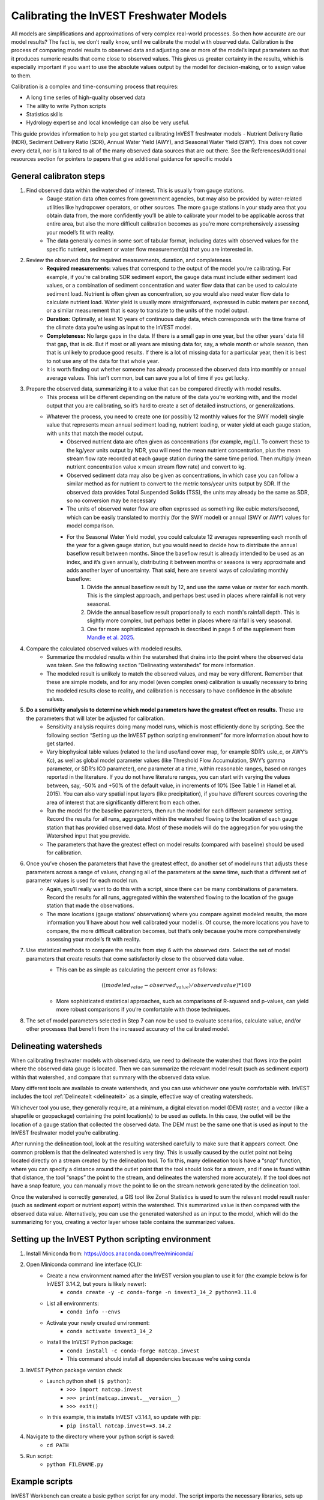 .. calibration_freshwater:

****************************************
Calibrating the InVEST Freshwater Models
****************************************

All models are simplifications and approximations of very complex real-world processes. So then how accurate are our model results? The fact is, we don’t really know, until we calibrate the model with observed data. Calibration is the process of comparing model results to observed data and adjusting one or more of the model’s input parameters so that it produces numeric results that come close to observed values. This gives us greater certainty in the results, which is especially important if you want to use the absolute values output by the model for decision-making, or to assign value to them.

Calibration is a complex and time-consuming process that requires:

+ A long time series of high-quality observed data
+ The aility to write Python scripts
+ Statistics skills
+ Hydrology expertise and local knowledge can also be very useful.

This guide provides information to help you get started calibrating InVEST freshwater models - Nutrient Delivery Ratio (NDR), Sediment Delivery Ratio (SDR), Annual Water Yield (AWY), and Seasonal Water Yield (SWY). This does not cover every detail, nor is it tailored to all of the many observed data sources that are out there. See the References/Additional resources section for pointers to papers that give additional guidance for specific models

.. freshwater_calibration_steps:

General calibraton steps
========================

1. Find observed data within the watershed of interest. This is usually from gauge stations.
	- Gauge station data often comes from government agencies, but may also be provided by water-related utilities like hydropower operators, or other sources. The more gauge stations in your study area that you obtain data from, the more confidently you’ll be able to calibrate your model to be applicable across that entire area, but also the more difficult calibration becomes as you’re more comprehensively assessing your model’s fit with reality.
	- The data generally comes in some sort of tabular format, including dates with observed values for the specific nutrient, sediment or water flow measurement(s) that you are interested in.

2. Review the observed data for required measurements, duration, and completeness.
	- **Required measurements:** values that correspond to the output of the model you’re calibrating. For example, if you’re calibrating SDR sediment export, the gauge data must include either sediment load values, or a combination of sediment concentration and water flow data that can be used to calculate sediment load. Nutrient is often given as concentration, so you would also need water flow data to calculate nutrient load. Water yield is usually more straightforward, expressed in cubic meters per second, or a similar measurement that is easy to translate to the units of the model output.
	- **Duration:** Optimally, at least 10 years of continuous daily data, which corresponds with the time frame of the climate data you’re using as input to the InVEST model.
	- **Completeness:** No large gaps in the data. If there is a small gap in one year, but the other years’ data fill that gap, that is ok. But if most or all years are missing data for, say, a whole month or whole season, then that is unlikely to produce good results. If there is a lot of missing data for a particular year, then it is best to not use any of the data for that whole year.
	- It is worth finding out whether someone has already processed the observed data into monthly or annual average values. This isn’t common, but can save you a lot of time if you get lucky.

3. Prepare the observed data, summarizing it to a value that can be compared directly with model results.
	- This process will be different depending on the nature of the data you’re working with, and the model output that you are calibrating, so it’s hard to create a set of detailed instructions, or generalizations.
	- Whatever the process, you need to create one (or possibly 12 monthly values for the SWY model) single value that represents mean annual sediment loading, nutrient loading, or water yield at each gauge station, with units that match the model output.
		+ Observed nutrient data are often given as concentrations (for example, mg/L). To convert these to the kg/year units output by NDR, you will need the mean nutrient concentration, plus the mean stream flow rate recorded at each gauge station during the same time period. Then multiply (mean nutrient concentration value x mean stream flow rate) and convert to kg.
		+ Observed sediment data may also be given as concentrations, in which case you can follow a similar method as for nutrient to convert to the metric tons/year units output by SDR. If the observed data provides Total Suspended Solids (TSS), the units may already be the same as SDR, so no conversion may be necessary
		+ The units of observed water flow are often expressed as something like cubic meters/second, which can be easily translated to monthly (for the SWY model) or annual (SWY or AWY) values for model comparison.
		+ For the Seasonal Water Yield model, you could calculate 12 averages representing each month of the year for a given gauge station, but you would need to decide how to distribute the annual baseflow result between months. Since the baseflow result is already intended to be used as an index, and it’s given annually, distributing it between months or seasons is very approximate and adds another layer of uncertainty. That said, here are several ways of calculating monthly baseflow:
			1. Divide the annual baseflow result by 12, and use the same value or raster for each month. This is the simplest approach, and perhaps best used in places where rainfall is not very seasonal. 
			2. Divide the annual baseflow result proportionally to each month's rainfall depth. This is slightly more complex, but perhaps better in places where rainfall is very seasonal.
			3. One far more sophisticated approach is described in page 5 of the supplement from `Mandle et al. 2025 <https://static-content.springer.com/esm/art%3A10.1038%2Fs43247-025-02254-9/MediaObjects/43247_2025_2254_MOESM2_ESM.pdf>`_.

4. Compare the calculated observed values with modeled results.
	+ Summarize the modeled results within the watershed that drains into the point where the observed data was taken. See the following section “Delineating watersheds” for more information.
	+ The modeled result is unlikely to match the observed values, and may be very different. Remember that these are simple models, and for any model (even complex ones) calibration is usually necessary to bring the modeled results close to reality, and calibration is necessary to have confidence in the absolute values.

5. **Do a sensitivity analysis to determine which model parameters have the greatest effect on results.** These are the parameters that will later be adjusted for calibration.
	+ Sensitivity analysis requires doing many model runs, which is most efficiently done by scripting. See the following section “Setting up the InVEST python scripting environment” for more information about how to get started.
	+ Vary biophysical table values (related to the land use/land cover map, for example SDR’s usle_c, or AWY’s Kc), as well as global model parameter values (like Threshold Flow Accumulation, SWY’s gamma parameter, or SDR’s IC0 parameter), one parameter at a time, within reasonable ranges, based on ranges reported in the literature. If you do not have literature ranges, you can start with varying the values between, say, -50% and +50% of the default value, in increments of 10% (See Table 1 in Hamel et al. 2015). You can also vary spatial input layers (like precipitation), if you have different sources covering the area of interest that are significantly different from each other.
	+ Run the model for the baseline parameters, then run the model for each different parameter setting. Record the results for all runs, aggregated within the watershed flowing to the location of each gauge station that has provided observed data. Most of these models will do the aggregation for you using the Watershed input that you provide.
	+ The parameters that have the greatest effect on model results (compared with baseline) should be used for calibration.

6. Once you’ve chosen the parameters that have the greatest effect, do another set of model runs that adjusts these parameters across a range of values, changing all of the parameters at the same time, such that a different set of parameter values is used for each model run.
	+ Again, you’ll really want to do this with a script, since there can be many combinations of parameters. Record the results for all runs, aggregated within the watershed flowing to the location of the gauge station that made the observations.
	+ The more locations (gauge stations’ observations) where you compare against modeled results, the more information you’ll have about how well calibrated your model is. Of course, the more locations you have to compare, the more difficult calibration becomes, but that’s only because you’re more comprehensively assessing your model’s fit with reality.

7. Use statistical methods to compare the results from step 6 with the observed data. Select the set of model parameters that create results that come satisfactorily close to the observed data value.
	+ This can be as simple as calculating the percent error as follows:

	.. math:: ((modeled_value - observed_value) / observed value) * 100

	+ More sophisticated statistical approaches, such as comparisons of R-squared and p-values, can yield more robust comparisons if you’re comfortable with those techniques.
	
8. The set of model parameters selected in Step 7 can now be used to evaluate scenarios, calculate value, and/or other processes that benefit from the increased accuracy of the calibrated model.

.. freshwater_calibration_watersheds:

Delineating watersheds
======================

When calibrating freshwater models with observed data, we need to delineate the watershed that flows into the point where the observed data gauge is located. Then we can summarize the relevant model result (such as sediment export) within that watershed, and compare that summary with the observed data value. 

Many different tools are available to create watersheds, and you can use whichever one you’re comfortable with. InVEST includes the tool :ref:`DelineateIt <delineateit>` as a simple, effective way of creating watersheds.

Whichever tool you use, they generally require, at a minimum, a digital elevation model (DEM) raster, and a vector (like a shapefile or geopackage) containing the point location(s) to be used as outlets. In this case, the outlet will be the location of a gauge station that collected the observed data. The DEM must be the same one that is used as input to the InVEST freshwater model you’re calibrating.

After running the delineation tool, look at the resulting watershed carefully to make sure that it appears correct. One common problem is that the delineated watershed is very tiny. This is usually caused by the outlet point not being located directly on a stream created by the delineation tool. To fix this, many delineation tools have a “snap” function, where you can specify a distance around the outlet point that the tool should look for a stream, and if one is found within that distance, the tool “snaps” the point to the stream, and delineates the watershed more accurately. If the tool does not have a snap feature, you can manually move the point to lie on the stream network generated by the delineation tool.

Once the watershed is correctly generated, a GIS tool like Zonal Statistics is used to sum the relevant model result raster (such as sediment export or nutrient export) within the watershed. This summarized value is then compared with the observed data value. Alternatively, you can use the generated watershed as an input to the model, which will do the summarizing for you, creating a vector layer whose table contains the summarized values.

Setting up the InVEST Python scripting environment
==================================================

1. Install Miniconda from: https://docs.anaconda.com/free/miniconda/
2. Open Miniconda command line interface (CLI):
	+ Create a new environment named after the InVEST version you plan to use it for (the example below is for InVEST 3.14.2, but yours is likely newer):
		* ``conda create -y -c conda-forge -n invest3_14_2 python=3.11.0``
	+ List all environments:
		* ``conda info --envs``
	+ Activate your newly created environment:
		* ``conda activate invest3_14_2``
	+ Install the InVEST Python package:
		* ``conda install -c conda-forge natcap.invest``
		* This command should install all dependencies because we’re using conda
3. InVEST Python package version check
	+ Launch python shell ``($ python)``:
		* ``>>> import natcap.invest``
		* ``>>> print(natcap.invest.__version__)``
		* ``>>> exit()``
	+ In this example, this installs InVEST v3.14.1, so update with pip:
		* ``pip install natcap.invest==3.14.2``
4. Navigate to the directory where your python script is saved:
	+ ``cd PATH``
5. Run script:
	+ ``python FILENAME.py``

Example scripts
===============

InVEST Workbench can create a basic python script for any model. The script imports the necessary libraries, sets up logging, defines the model’s inputs and calls the model with those inputs. It is useful to start with this script, and build on it to create your sensitivity/calibration workflow. To create the script, within Workbench, go to an open model tab, select **Save as…** in the left toolbar, then select **Python script**. 

+ `Basic script for SDR <./calibration_freshwater/basic_SDR_script_example.py>`_, as generated by InVEST workbench.
+ `Script of multiple runs <./calibration_freshwater/SDR_script_example_manual_repeat.py>`_, each executed by its own code block.
+ `Script of multiple runs with different biophysical tables <./calibration_freshwater/SDR_script_example_for_loop.py>`_, executed within a for loop.
+ `Another example script <./calibration_freshwater/NDR_sensitivity_example_old_version_of_InVEST.py>`_ that loops through running NDR with different values of kb, Threshold Flow Accumulation, and other global model values, as well as changing the values in the biophysical table. It calculates errors for each run, and writes the results to a table. Note that this is for an older version of InVEST, but it’s still a useful example of setting up the sensitivity parameter runs. 

A detailed study of NDR model calibration and validation was done by `Valladares-Castellanos et al. 2024 <https://doi.org/10.1016/j.scitotenv.2024.175111>`_ in Puerto Rico using open source monitoring data. In the referenced paper, they provide their framework, workflow and R code, which can be adapted to other locations.

